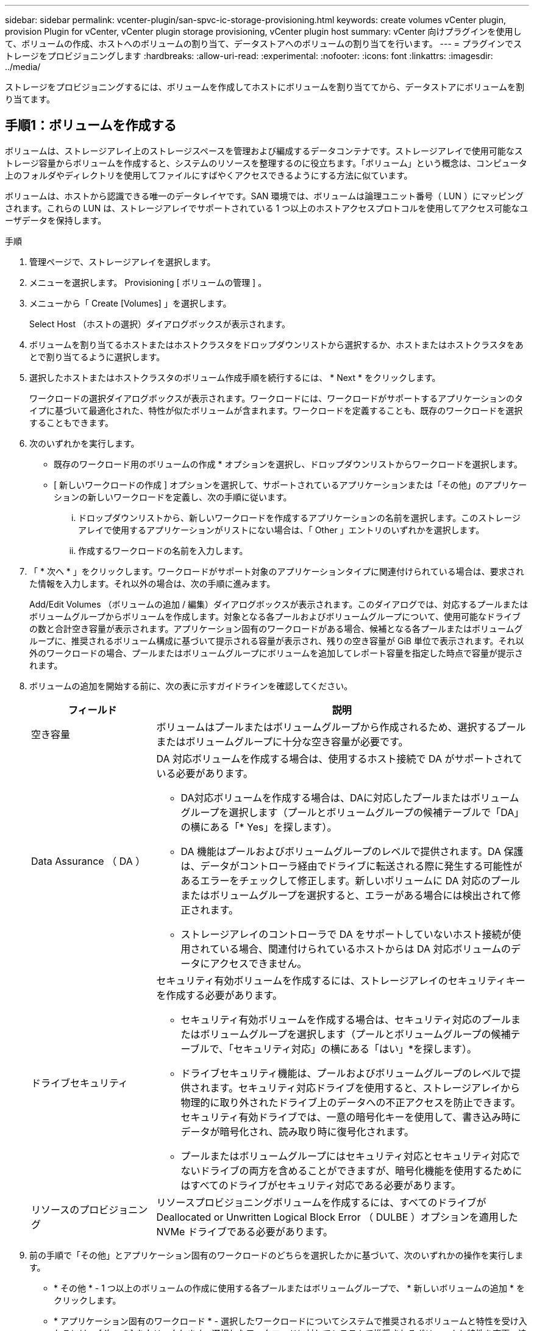 ---
sidebar: sidebar 
permalink: vcenter-plugin/san-spvc-ic-storage-provisioning.html 
keywords: create volumes vCenter plugin, provision Plugin for vCenter, vCenter plugin storage provisioning, vCenter plugin host 
summary: vCenter 向けプラグインを使用して、ボリュームの作成、ホストへのボリュームの割り当て、データストアへのボリュームの割り当てを行います。 
---
= プラグインでストレージをプロビジョニングします
:hardbreaks:
:allow-uri-read: 
:experimental: 
:nofooter: 
:icons: font
:linkattrs: 
:imagesdir: ../media/


[role="lead"]
ストレージをプロビジョニングするには、ボリュームを作成してホストにボリュームを割り当ててから、データストアにボリュームを割り当てます。



== 手順1：ボリュームを作成する

ボリュームは、ストレージアレイ上のストレージスペースを管理および編成するデータコンテナです。ストレージアレイで使用可能なストレージ容量からボリュームを作成すると、システムのリソースを整理するのに役立ちます。「ボリューム」という概念は、コンピュータ上のフォルダやディレクトリを使用してファイルにすばやくアクセスできるようにする方法に似ています。

ボリュームは、ホストから認識できる唯一のデータレイヤです。SAN 環境では、ボリュームは論理ユニット番号（ LUN ）にマッピングされます。これらの LUN は、ストレージアレイでサポートされている 1 つ以上のホストアクセスプロトコルを使用してアクセス可能なユーザデータを保持します。

.手順
. 管理ページで、ストレージアレイを選択します。
. メニューを選択します。 Provisioning [ ボリュームの管理 ] 。
. メニューから「 Create [Volumes] 」を選択します。
+
Select Host （ホストの選択）ダイアログボックスが表示されます。

. ボリュームを割り当てるホストまたはホストクラスタをドロップダウンリストから選択するか、ホストまたはホストクラスタをあとで割り当てるように選択します。
. 選択したホストまたはホストクラスタのボリューム作成手順を続行するには、 * Next * をクリックします。
+
ワークロードの選択ダイアログボックスが表示されます。ワークロードには、ワークロードがサポートするアプリケーションのタイプに基づいて最適化された、特性が似たボリュームが含まれます。ワークロードを定義することも、既存のワークロードを選択することもできます。

. 次のいずれかを実行します。
+
** 既存のワークロード用のボリュームの作成 * オプションを選択し、ドロップダウンリストからワークロードを選択します。
** [ 新しいワークロードの作成 ] オプションを選択して、サポートされているアプリケーションまたは「その他」のアプリケーションの新しいワークロードを定義し、次の手順に従います。
+
... ドロップダウンリストから、新しいワークロードを作成するアプリケーションの名前を選択します。このストレージアレイで使用するアプリケーションがリストにない場合は、「 Other 」エントリのいずれかを選択します。
... 作成するワークロードの名前を入力します。




. 「 * 次へ * 」をクリックします。ワークロードがサポート対象のアプリケーションタイプに関連付けられている場合は、要求された情報を入力します。それ以外の場合は、次の手順に進みます。
+
Add/Edit Volumes （ボリュームの追加 / 編集）ダイアログボックスが表示されます。このダイアログでは、対応するプールまたはボリュームグループからボリュームを作成します。対象となる各プールおよびボリュームグループについて、使用可能なドライブの数と合計空き容量が表示されます。アプリケーション固有のワークロードがある場合、候補となる各プールまたはボリュームグループに、推奨されるボリューム構成に基づいて提示される容量が表示され、残りの空き容量が GiB 単位で表示されます。それ以外のワークロードの場合、プールまたはボリュームグループにボリュームを追加してレポート容量を指定した時点で容量が提示されます。

. ボリュームの追加を開始する前に、次の表に示すガイドラインを確認してください。
+
[cols="25h,~"]
|===
| フィールド | 説明 


 a| 
空き容量
 a| 
ボリュームはプールまたはボリュームグループから作成されるため、選択するプールまたはボリュームグループに十分な空き容量が必要です。



 a| 
Data Assurance （ DA ）
 a| 
DA 対応ボリュームを作成する場合は、使用するホスト接続で DA がサポートされている必要があります。

** DA対応ボリュームを作成する場合は、DAに対応したプールまたはボリュームグループを選択します（プールとボリュームグループの候補テーブルで「DA」の横にある「* Yes」を探します）。
** DA 機能はプールおよびボリュームグループのレベルで提供されます。DA 保護は、データがコントローラ経由でドライブに転送される際に発生する可能性があるエラーをチェックして修正します。新しいボリュームに DA 対応のプールまたはボリュームグループを選択すると、エラーがある場合には検出されて修正されます。
** ストレージアレイのコントローラで DA をサポートしていないホスト接続が使用されている場合、関連付けられているホストからは DA 対応ボリュームのデータにアクセスできません。




 a| 
ドライブセキュリティ
 a| 
セキュリティ有効ボリュームを作成するには、ストレージアレイのセキュリティキーを作成する必要があります。

** セキュリティ有効ボリュームを作成する場合は、セキュリティ対応のプールまたはボリュームグループを選択します（プールとボリュームグループの候補テーブルで、「セキュリティ対応」の横にある「はい」*を探します）。
** ドライブセキュリティ機能は、プールおよびボリュームグループのレベルで提供されます。セキュリティ対応ドライブを使用すると、ストレージアレイから物理的に取り外されたドライブ上のデータへの不正アクセスを防止できます。セキュリティ有効ドライブでは、一意の暗号化キーを使用して、書き込み時にデータが暗号化され、読み取り時に復号化されます。
** プールまたはボリュームグループにはセキュリティ対応とセキュリティ対応でないドライブの両方を含めることができますが、暗号化機能を使用するためにはすべてのドライブがセキュリティ対応である必要があります。




 a| 
リソースのプロビジョニング
 a| 
リソースプロビジョニングボリュームを作成するには、すべてのドライブが Deallocated or Unwritten Logical Block Error （ DULBE ）オプションを適用した NVMe ドライブである必要があります。

|===
. 前の手順で「その他」とアプリケーション固有のワークロードのどちらを選択したかに基づいて、次のいずれかの操作を実行します。
+
** * その他 * - 1 つ以上のボリュームの作成に使用する各プールまたはボリュームグループで、 * 新しいボリュームの追加 * をクリックします。
** * アプリケーション固有のワークロード * - 選択したワークロードについてシステムで推奨されるボリュームと特性を受け入れるには、 [ 次へ * ] をクリックします。選択したワークロードに対してシステムで推奨されるボリュームと特性を変更、追加、または削除するには、 [ ボリュームの編集 ] をクリックします。
+
次のフィールドが表示されます。

+
[cols="25h,~"]
|===
| フィールド | 説明 


 a| 
ボリューム名
 a| 
ボリュームには、作成時にデフォルトの名前が割り当てられます。デフォルトの名前をそのまま使用することも、ボリュームに格納されたデータのタイプを表した名前を指定することもできます。



 a| 
レポート容量
 a| 
新しいボリュームの容量と単位（ MiB 、 GiB 、または TiB ）を定義します。シックボリュームの場合、最小容量は 1MiB であり、最大容量はプールまたはボリュームグループ内のドライブの数と容量で決まります。プールの容量は 4GiB 単位で割り当てられます。4GiB の倍数でない容量を割り当てた場合、その容量は使用できません。全容量を使用できるようにするため、 4GiB 単位で容量を指定してください。使用不可容量が存在する場合、その容量を使用するにはボリュームの容量を増やすしかありません。



 a| 
ボリュームタイプ
 a| 
「アプリケーション固有のワークロード」を選択した場合は、「ボリュームタイプ」フィールドが表示されます。アプリケーション固有のワークロード用に作成されたボリュームのタイプを示します。



 a| 
ボリュームのブロックサイズ（ EF300 および EF600 のみ）
 a| 
ボリュームに対して作成できるブロックサイズが表示されます。

*** 512 ～ 512 バイト
*** 4K – 4 、 096 バイト




 a| 
セグメントサイズ（ Segment Size ）
 a| 
セグメントのサイジングに関する設定が表示されます。これは、ボリュームグループのボリュームについてのみ表示されます。セグメントサイズを変更することでパフォーマンスを最適化することができます。

* 許容される変更後のセグメントサイズ * –許容される変更後のセグメントサイズがシステムによって決定されます。現在のセグメントサイズの変更後のサイズとして適切でないものは、ドロップダウンリストに表示されません。通常、許容される変更後のサイズは、現在のセグメントサイズの倍または半分です。たとえば、ボリュームの現在のセグメントサイズが 32KiB であれば、ボリュームの新しいセグメントサイズとして 16KiB または 64KiB が許容されます。

* SSD キャッシュが有効なボリューム * – SSD キャッシュが有効なボリュームに対しては、セグメントサイズを 4KiB に指定することができます。4KiB のセグメントサイズを選択するのは、 SSD キャッシュが有効なボリュームで小さいブロックの I/O 処理を実行する（ I/O ブロックサイズが 16KiB 以下の場合など）場合のみにしてください。SSD キャッシュが有効なボリュームで大きいブロックのシーケンシャル処理を実行する場合は、セグメントサイズとして 4KiB を選択するとパフォーマンスが低下することがあります。

* セグメントサイズの変更にかかる時間 * –ボリュームのセグメントサイズの変更にかかる時間は、次の要因によって異なります。

*** ホストからの I/O 負荷
*** ボリュームの修正の優先順位
*** ボリュームグループ内のドライブの数
*** ドライブチャネルの数
*** ストレージアレイコントローラの処理能力


ボリュームのセグメントサイズを変更すると I/O パフォーマンスに影響しますが、データの可用性は維持されます。



 a| 
セキュリティ対応
 a| 
* 「 Secure Capable 」の横には、プールまたはボリュームグループ内のドライブが暗号化に対応している場合のみ「 SecureCapable 」と表示されます。ドライブセキュリティは、ストレージアレイから物理的に取り外されたドライブ上のデータへの不正アクセスを防止します。このオプションは、ドライブセキュリティ機能が有効になっていて、ストレージアレイのセキュリティキーが設定されている場合にのみ使用できます。プールまたはボリュームグループにはセキュリティ対応とセキュリティ対応でないドライブの両方を含めることができますが、暗号化機能を使用するためにはすべてのドライブがセキュリティ対応である必要があります。



| ダ | * 「 DA 」の横には、プールまたはボリュームグループのドライブで Data Assurance （ DA ）がサポートされている場合にのみ「 Yes 」と表示されます。DA を使用すると、ストレージシステム全体のデータの整合性が向上します。DA を使用すると、データがコントローラ経由でドライブに転送される際にストレージアレイがエラーの有無をチェックできます。新しいボリュームに DA を使用すると、すべてのエラーが検出されます。 
|===


. 選択したアプリケーションのボリューム作成手順を続行するには、 * 次へ * をクリックします。
. 最後の手順で、作成するボリュームの概要を確認し、必要に応じて変更を加えます。変更するには、「 * 戻る」をクリックします。ボリューム構成に問題がなければ、「 * 完了 * 」をクリックします。




== 手順2：ホストアクセスを作成してボリュームを割り当てます

ホストは手動で作成できます。

* * 手動 * –ホストの手動作成中に、ホストポート識別子をリストから選択するか、手動で入力して関連付けます。ホストの作成後、ボリュームへのアクセスを共有する場合は、ボリュームをホストに割り当てたり、ホストクラスタに追加したりできます。




=== ホストを手動で作成する

.作業を開始する前に
次のガイドラインを参照してください。

* 環境でストレージアレイを追加または検出しておく必要があります。
* ホストに関連付けられたホストポート識別子を定義する必要があります。
* ホストに割り当てられたシステム名と同じ名前を指定してください。
* 選択した名前がすでに使用されている場合、この処理は失敗します。
* 名前は 30 文字以内にする必要があります。


.手順
. Manage （管理）ページで、ホスト接続があるストレージアレイを選択します。
. メニューを選択します。 Provisioning [ ホストの設定 ] 。
+
Configure Hosts ページが開きます。

. メニュー： Create [Host] をクリックします。
+
Create Host （ホストの作成）ダイアログボックスが表示されます。

. ホストの設定を必要に応じて選択します。
+
[cols="25h,~"]
|===
| フィールド | 説明 


 a| 
名前
 a| 
新しいホストの名前を入力します。



 a| 
ホストオペレーティングシステムのタイプ
 a| 
新しいホストで実行しているオペレーティングシステムをドロップダウンリストから選択します。



 a| 
ホストインターフェイスタイプ
 a| 
（オプション）ストレージアレイで複数のタイプのホストインターフェイスがサポートされている場合、使用するホストインターフェイスタイプを選択します。



 a| 
ホストポート
 a| 
次のいずれかを実行します。

** * I/Oインターフェイスの選択*--通常'ホストポートはログインしており'ドロップダウン・リストから使用できるようになっている必要がありますリストからホストポート識別子を選択することができます。
** *手動追加*--ホストポート識別子がリストに表示されない場合は'ホストポートがログインしていないことを意味しますHBA ユーティリティまたは iSCSI イニシエータユーティリティを使用して、ホストポート識別子を検索してホストに関連付けることができます。


ホストポート識別子を手動で入力するか、ユーティリティから（一度に 1 つずつ）ホストポートフィールドにコピーして貼り付けることができます。

ホストポート識別子は、一度に 1 つずつ選択してホストに関連付ける必要がありますが、ホストに関連付けられている識別子をいくつでも選択することができます。各識別子はホストポートフィールドに表示されます。必要に応じて、横の * X * を選択して識別子を削除することもできます。



 a| 
CHAP イニシエータシークレットを設定する
 a| 
（オプション）iSCSI IQNを使用してホストポートを選択または手動で入力した場合に、Challenge Handshake Authentication Protocol（CHAP）を使用して認証するためにストレージアレイへのアクセスを試みるホストが必要な場合は、* Set CHAP initiator secret *チェックボックスを選択します。選択または手動で入力した iSCSI ホストポートごとに、次の手順を実行します。

** CHAP 認証用に各 iSCSI ホストイニシエータに設定されたものと同じ CHAP シークレットを入力します。相互 CHAP 認証（ホストが自身をストレージアレイに対して検証し、ストレージアレイが自身をホストに対して検証できるようにする双方向認証）を使用する場合は、ストレージアレイの初期セットアップまたは設定変更時に CHAP シークレットも設定する必要があります。
** ホストの認証が不要な場合は、このフィールドを空白のままにします。


現在使用されている iSCSI 認証方式は CHAP だけです。

|===
. [ 作成（ Create ） ] をクリックします。
. ホスト情報を更新する必要がある場合は、表からホストを選択し、 * 表示 / 設定の編集 * をクリックします。
+
ホストの作成が完了すると、ホストに設定されている各ホストポートのデフォルト名（ユーザラベル）が作成されます。デフォルトのエイリアスは「 <Hostname_Port number>` 」です。たとえば、ホスト IPT に対して最初に作成されたポートのデフォルトのエイリアスは「 ipt_1 」です。

. 次に、ボリュームをホストまたはホストクラスタに割り当てて、 I/O 処理に使用できるようにする必要があります。メニューを選択します。 Provisioning [ ホストの設定 ] 。
+
Configure Hosts ページが開きます。

. ボリュームを割り当てるホストまたはホストクラスタを選択し、 * ボリュームの割り当て * をクリックします。
+
ダイアログボックスに割り当て可能なすべてのボリュームが表示されます。列をソートしたり、フィルタボックスに何かを入力したりすると、特定のボリュームを簡単に見つけることができます。

. 割り当てる各ボリュームの横にあるチェックボックスを選択するか、テーブルヘッダーにあるチェックボックスを選択してすべてのボリュームを選択します。
. [*Assign*] をクリックして、操作を完了します。
+
システムは次の処理を実行します。

+
** 割り当てられたボリュームに次に使用可能な LUN 番号が受信されます。ホストはこの LUN 番号を使用してボリュームにアクセスします。
** ホストに関連付けられているボリュームの一覧にユーザが指定したボリューム名が表示されます。該当する場合、ホストに関連付けられているボリュームの一覧には、工場出荷時に設定されたアクセスボリュームも表示されます。






== 手順3：vSphere Clientでデータストアを作成する

vSphere Clientでデータストアを作成するには、 https://docs.vmware.com/en/VMware-vSphere/7.0/com.vmware.vsphere.storage.doc/GUID-5AC611E0-7CEB-4604-A03C-F600B1BA2D23.html["vSphere Client で VMFS データストアを作成します"^] VMwareドキュメントセンターのトピック。



=== ボリューム容量を増やして既存のデータストアの容量を増やします

プールまたはボリュームグループ内の使用可能な空き容量を使用して、ボリュームのレポート容量（ホストに報告される容量）を拡張できます。

.作業を開始する前に
次の点を確認してください。

* ボリュームの関連付けられたプールまたはボリュームグループに十分な空き容量が必要です。
* ボリュームが最適状態で、変更中の状態ではありません。
* ボリュームでホットスペアドライブが使用されていない必要があります。（ボリュームグループ内のボリュームにのみ適用されます）。



NOTE: ボリュームの容量の拡張は、特定のオペレーティングシステムでのみサポートされています。LUN 拡張をサポートしていないホストオペレーティングシステム上でボリューム容量を拡張した場合、拡張した容量は使用できず、元のボリューム容量をリストアすることもできません。

.手順
. vSphere Client でプラグインに移動します。
. プラグインで、目的のストレージアレイを選択します。
. [* プロビジョニング * ] をクリックし、 [ * ボリュームの管理 * ] を選択します。
. 容量を拡張するボリュームを選択し、 * 容量を拡張 * を選択します。
+
容量の拡張の確認ダイアログボックスが表示されます。

. 続行するには、 * はい * を選択します。
+
レポート容量の拡張ダイアログボックスが表示されます。

+
このダイアログボックスには、ボリュームの現在のレポート容量と、ボリュームの関連付けられたプールまたはボリュームグループ内で使用可能な空き容量が表示されます。

. レポート容量の拡張に使用できるレポート容量を追加するには、 * ボックスを使用します。メビバイト（ MiB ）、ギビバイト（ GiB ）、またはテビバイト（ TiB ）のいずれかで表示するように容量の値を変更できます。
. [* 拡大（ * ） ] をクリックします
. 選択したボリュームで現在実行されている容量の拡張処理の進捗状況については、 Recent Tasks ペインを表示します。この処理には時間がかかることがあり、システムのパフォーマンスに影響する可能性があります。
. ボリューム容量が完了したら、の説明に従ってVMFSサイズを手動で拡張する必要があります。 https://docs.vmware.com/en/VMware-vSphere/7.0/com.vmware.vsphere.storage.doc/GUID-D57FEF5D-75F1-433D-B337-E760732282FC.html["vSphere Client で VMFS データストアの容量を増やします"^] VMwareドキュメントセンターのトピック。




=== ボリュームを追加して既存のデータストアの容量を拡張してください

. ボリュームを追加してデータストアの容量を増やすことができます。の手順に従います <<手順1：ボリュームを作成する>>。
. 次に、ボリュームを目的のホストに割り当て、データストアの容量を増やします。
+
を参照してください https://docs.vmware.com/en/VMware-vSphere/6.0/com.vmware.vsphere.hostclient.doc/GUID-B0D89816-02E5-4C42-AAFC-19751800A284.html["vSphere Client で VMFS データストアの容量を増やします"^] 詳細については、VMwareドキュメントセンターのトピックを参照してください。


